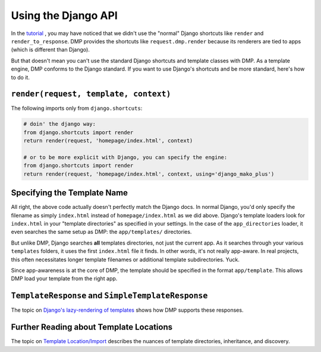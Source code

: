 .. _topics_django:

Using the Django API
=====================================

In the `tutorial <tutorial_views.html>`_ , you may have noticed that we didn't use the "normal" Django shortcuts like ``render`` and ``render_to_response``.  DMP provides the shortcuts like ``request.dmp.render`` because its renderers are tied to apps (which is different than Django).

But that doesn't mean you can't use the standard Django shortcuts and template classes with DMP.  As a template engine, DMP conforms to the Django standard.  If you want to use Django's shortcuts and be more standard, here's how to do it.

``render(request, template, context)``
---------------------------------------------------

The following imports only from ``django.shortcuts``:

.. code-block:: python

    # doin' the django way:
    from django.shortcuts import render
    return render(request, 'homepage/index.html', context)

    # or to be more explicit with Django, you can specify the engine:
    from django.shortcuts import render
    return render(request, 'homepage/index.html', context, using='django_mako_plus')


Specifying the Template Name
-----------------------------------

All right, the above code actually doesn't perfectly match the Django docs.  In normal Django, you'd only specify the filename as simply ``index.html`` instead of ``homepage/index.html`` as we did above.  Django's template loaders look for ``index.html`` in your "template directories" as specified in your settings.  In the case of the ``app_directories`` loader, it even searches the same setup as DMP: the ``app/templates/`` directories.

But unlike DMP, Django searches **all** templates directories, not just the current app.  As it searches through your various ``templates`` folders, it uses the first ``index.html`` file it finds. In other words, it's not really app-aware. In real projects, this often necessitates longer template filenames or additional template subdirectories.  Yuck.

Since app-awareness is at the core of DMP, the template should be specified in the format ``app/template``.  This allows DMP load your template from the right app.


``TemplateResponse`` and ``SimpleTemplateResponse``
---------------------------------------------------------

The topic on `Django's lazy-rendering of templates <topics_responses.html>`_ shows how DMP supports these responses.


Further Reading about Template Locations
------------------------------------------

The topic on `Template Location/Import <basics_paths.html>`_ describes the nuances of template directories, inheritance, and discovery.
